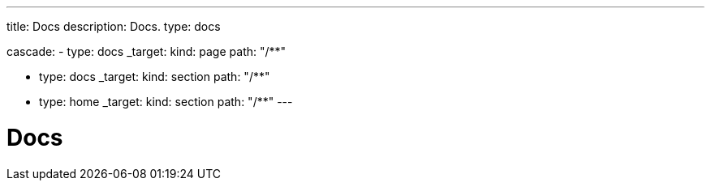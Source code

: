 ---
title: Docs
description: Docs.
type: docs

cascade:
- type: docs
  _target:
    kind: page
    path: "/**"

- type: docs
  _target:
    kind: section
    path: "/**"

- type: home
  _target:
    kind: section
    path: "/**"
---

= Docs
